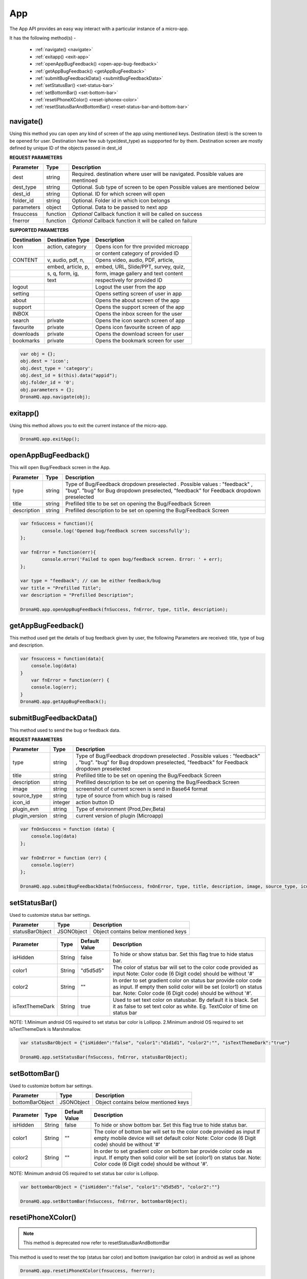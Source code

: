 .. _ref-device-app:

App
===

The App API provides an easy way interact with a particular instance of a micro-app.

It has the following method(s) -

	- :ref:`navigate() <navigate>`
	- :ref:`exitapp() <exit-app>`
	- :ref:`openAppBugFeedback() <open-app-bug-feedback>`
	- :ref:`getAppBugFeedback() <getAppBugFeedback>`
	- :ref:`submitBugFeedbackData() <submitBugFeedbackData>`
	- :ref:`setStatusBar() <set-status-bar>`
	- :ref:`setBottomBar() <set-bottom-bar>`
	- :ref:`resetiPhoneXColor() <reset-iphonex-color>`
	- :ref:`resetStatusBarAndBottomBar() <reset-status-bar-and-bottom-bar>`

.. _navigate:

navigate()
----------

Using this method you can open any kind of screen of the app using mentioned keys.
Destination (dest) is the screen to be opened for user. 
Destination have few sub type(dest_type) as suppported for by them.
Destination screen are mostly defined by unique ID of the objects passed in dest_id 


**REQUEST PARAMETERS**

+--------------+----------+-----------------------------------------+
|Parameter     |Type      |Description                              |
+==============+==========+=========================================+
|dest          |string    |Required. destination where user will be |
|              |          |navigated. Possible values are mentinoed |
+--------------+----------+-----------------------------------------+
|dest_type     |string    |Optional. Sub type of screen to be open  |
|              |          |Possible values are mentioned below      |
+--------------+----------+-----------------------------------------+
|dest_id       |string    |Optional. ID for which screen will open  |
+--------------+----------+-----------------------------------------+
|folder_id     |string    |Optional. Folder id in which icon belongs|
+--------------+----------+-----------------------------------------+
|parameters    |object    |Optional. Data to be passed to next app  |
+--------------+----------+-----------------------------------------+
|fnsuccess     |function  |*Optional* Callback function it will be  |
|              |          |called on success                        |
+--------------+----------+-----------------------------------------+
|fnerror       |function  |*Optional* Callback function it will be  |
|              |          |called on failure                        |
+--------------+----------+-----------------------------------------+

**SUPPORTED PARAMETERS**

+--------------+-------------------+-------------------------------------+
|Destination   |Destination Type   |Description                          |
+==============+===================+=====================================+
|Icon          | action, category  |Opens icon for thre provided microapp|
+--------------+-------------------+-------------------------------------+
|              |                   |or content category of provided ID   |
+--------------+-------------------+-------------------------------------+
|CONTENT       | v, audio, pdf,  n,|Opens video, audio, PDF, article,    |
+--------------+-------------------+-------------------------------------+
|              | embed, article, p,|embed, URL, Slide/PPT, survey, quiz, |
+--------------+-------------------+-------------------------------------+
|              | s, q, form, ig,   |form, image gallery and text content |
+--------------+-------------------+-------------------------------------+
|              | text              |respectively for provided ID         |
+--------------+-------------------+-------------------------------------+
|logout        |                   |Logout the user from the app         |
+--------------+-------------------+-------------------------------------+
|setting       |                   |Opens setting screen of user in app  |
+--------------+-------------------+-------------------------------------+
|about         |                   |Opens the about screen of the app    |
+--------------+-------------------+-------------------------------------+
|support       |                   |Opens the support screen of the app  |
+--------------+-------------------+-------------------------------------+
|INBOX         |                   |Opens the inbox screen for the user  |
+--------------+-------------------+-------------------------------------+
|search        | private           |Opens the icon search screen of app  |
+--------------+-------------------+-------------------------------------+
|favourite     | private           |Opens icon favourite screen of app   |
+--------------+-------------------+-------------------------------------+
|downloads     | private           |Opens the download screen for user   |
+--------------+-------------------+-------------------------------------+
|bookmarks     | private           |Opens the bookmark screen for user   |
+--------------+-------------------+-------------------------------------+

.. code:: javascript

	var obj = {};
	obj.dest = 'icon';
	obj.dest_type = 'category';
	obj.dest_id = $(this).data("appid");
	obj.folder_id = '0';
	obj.parameters = {};
	DronaHQ.app.navigate(obj);

.. _exit-app:

exitapp()
---------

Using this method allows you to exit the current instance of the micro-app.

.. code:: javascript

	DronaHQ.app.exitApp();

.. _open-app-bug-feedback:

openAppBugFeedback()
--------------------

This will open Bug/Feedback screen in the App.

+----------------+----------+-----------------------------------------+
|Parameter       |Type      |Description                              |
+================+==========+=========================================+
|type            |string    |Type of Bug/Feedback dropdown preselected|
|                |          |. Possible values : "feedback" , "bug".  |
|                |          |"bug" for Bug dropdown preselected,      |
|                |          |"feedback" for Feedback dropdown         |
|                |          |preselected                              |
+----------------+----------+-----------------------------------------+
|title           |string    |Prefilled title to be set on opening the |
|                |          |Bug/Feedback Screen                      |
+----------------+----------+-----------------------------------------+
|description     |string    |Prefilled description to be set on       |
|                |          |opening the Bug/Feedback Screen          |
+----------------+----------+-----------------------------------------+

.. code:: javascript

	var fnSuccess = function(){
		console.log('Opened bug/feedback screen successfully');
	};

	var fnError = function(err){
		console.error('Failed to open bug/feedback screen. Error: ' + err);
	};

	var type = "feedback"; // can be either feedback/bug
	var title = "Prefilled Title";
	var description = "Prefilled Description";

	DronaHQ.app.openAppBugFeedback(fnSuccess, fnError, type, title, description);

.. _getAppBugFeedback:

getAppBugFeedback()
-------------------

This method used get the details of bug feedback given by user, the following Parameters are received: title, type of bug and description.

.. code:: javascript

    var fnsuccess = function(data){
        console.log(data)
    }
	var fnError = function(err) {
        console.log(err);
    }
    DronaHQ.app.getAppBugFeedback();

.. _submitBugFeedbackData:

submitBugFeedbackData()
-----------------------

This method used to send the bug or feedback data.

**REQUEST PARAMETERS**

+----------------+----------+-----------------------------------------+
|Parameter       |Type      |Description                              |
+================+==========+=========================================+
|type            |string    |Type of Bug/Feedback dropdown preselected|
|                |          |. Possible values : "feedback" , "bug".  |
|                |          |"bug" for Bug dropdown preselected,      |
|                |          |"feedback" for Feedback dropdown         |
|                |          |preselected                              |
+----------------+----------+-----------------------------------------+
|title           |string    |Prefilled title to be set on opening the |
|                |          |Bug/Feedback Screen                      |
+----------------+----------+-----------------------------------------+
|description     |string    |Prefilled description to be set on       |
|                |          |opening the Bug/Feedback Screen          |
+----------------+----------+-----------------------------------------+
|image           |string    |screenshot of current screen is send in  |
|                |          |Base64 format                            |
+----------------+----------+-----------------------------------------+
|source_type     |string    |type of source from which bug is raised  |
+----------------+----------+-----------------------------------------+
|icon_id         |integer   |action button ID                         |
+----------------+----------+-----------------------------------------+
|plugin_evn      |string    |Type of environment (Prod,Dev,Beta)      |
+----------------+----------+-----------------------------------------+
|plugin_version  |string    |current version of plugin (Microapp)     |
+----------------+----------+-----------------------------------------+

.. code:: javascript

    var fnOnSuccess = function (data) {
        console.log(data)
    };

    var fnOnError = function (err) {
        console.log(err)
    };
	
    DronaHQ.app.submitBugFeedbackData(fnOnSuccess, fnOnError, type, title, description, image, source_type, icon_id, plugin_evn, plugin_version);

.. _set-status-bar:

setStatusBar()
--------------

Used to customize status bar settings.

+----------------+------------+-----------------------------------------+
|Parameter       |Type        |Description                              |
+================+============+=========================================+
|statusBarObject |JSONObject  |Object contains below mentioned keys     |
+----------------+------------+-----------------------------------------+

+----------------+----------+--------------+-----------------------------------------+
|Parameter       |Type      |Default Value |Description                              |
+================+==========+==============+=========================================+
|isHidden        |String    |false         |To hide or show status bar.              |
|                |          |              |Set this flag true to hide status bar.   |
+----------------+----------+--------------+-----------------------------------------+
|color1          |String    |"d5d5d5"      |The color of status bar will set to the  |
|                |          |              |color code provided as input             |
|                |          |              |Note: Color code (6 Digit code) should   |
|                |          |              |be without '#'                           |
+----------------+----------+--------------+-----------------------------------------+
|color2          |String    |""            |In order to set gradient color on status |
|                |          |              |bar provide color code as input.         |
|                |          |              |If empty then solid color will be set    |
|                |          |              |(color1) on status bar.                  |
|                |          |              |Note: Color code (6 Digit code) should   |
|                |          |              |be without '#'.                          |
+----------------+----------+--------------+-----------------------------------------+
|isTextThemeDark |String    |true          |Used to set text color on statusbar.     |
|                |          |              |By default it is black. Set it as false  |
|                |          |              |to set text color as white.              |
|                |          |              |Eg. TextColor of time on status bar      |
+----------------+----------+--------------+-----------------------------------------+

NOTE: 1.Minimum android OS required to set status bar color is Lollipop. 2.Minimum android OS required to set isTextThemeDark is Marshmallow.

.. code:: javascript

	var statusBarObject = {"isHidden":"false", "color1":"d1d1d1", "color2":"", "isTextThemeDark":"true"}

	DronaHQ.app.setStatusBar(fnSuccess, fnError, statusBarObject);

.. _set-bottom-bar:

setBottomBar()
--------------

Used to customize bottom bar settings.

+----------------+------------+-----------------------------------------+
|Parameter       |Type        |Description                              |
+================+============+=========================================+
|bottomBarObject |JSONObject  |Object contains below mentioned keys     |
+----------------+------------+-----------------------------------------+

+----------------+----------+--------------+-----------------------------------------+
|Parameter       |Type      |Default Value |Description                              |
+================+==========+==============+=========================================+
|isHidden        |String    |false         |To hide or show bottom bar.              |
|                |          |              |Set this flag true to hide status bar.   |
+----------------+----------+--------------+-----------------------------------------+
|color1          |String    |""            |The color of bottom bar will set to the  |
|                |          |              |color code provided as input             |
|                |          |              |If empty mobile device will set default  |
|                |          |              |color                                    |
|                |          |              |Note: Color code (6 Digit code) should   |
|                |          |              |be without '#'                           |
+----------------+----------+--------------+-----------------------------------------+
|color2          |String    |""            |In order to set gradient color on bottom |
|                |          |              |bar provide color code as input.         |
|                |          |              |If empty then solid color will be set    |
|                |          |              |(color1) on status bar.                  |
|                |          |              |Note: Color code (6 Digit code) should   |
|                |          |              |be without '#'.                          |
+----------------+----------+--------------+-----------------------------------------+

NOTE: Minimum android OS required to set status bar color is Lollipop.

.. code:: javascript

	var bottombarObject = {"isHidden":"false", "color1":"d5d5d5", "color2":""}

	DronaHQ.app.setBottomBar(fnSuccess, fnError, bottombarObject);


.. _reset-iphonex-color:

resetiPhoneXColor()
-------------------

.. note::

	This method is deprecated now refer to resetStatusBarAndBottomBar

This method is used to reset the top (status bar color) and bottom (navigation bar color) in android as well as iphone

.. code:: javascript

	DronaHQ.app.resetiPhoneXColor(fnsuccess, fnerror);
	

.. _reset-status-bar-and-bottom-bar:

resetStatusBarAndBottomBar()
----------------------------

Use this method to reset the settings of status bar and bottom bar back to default value.

.. code:: javascript

	DronaHQ.app.resetStatusBarAndBottomBar();


